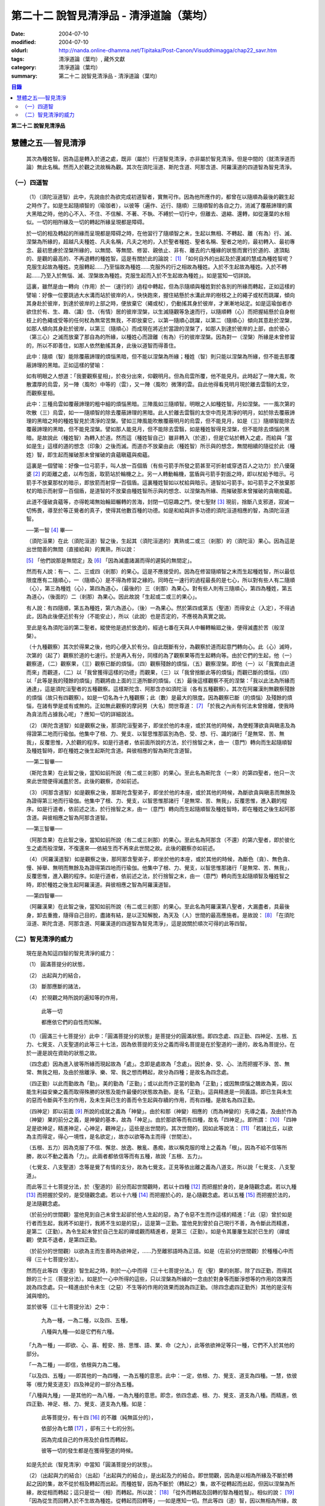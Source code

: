 第二十二  說智見清淨品 - 清淨道論（葉均）
#########################################

:date: 2004-07-10
:modified: 2004-07-10
:oldurl: http://nanda.online-dhamma.net/Tipitaka/Post-Canon/Visuddhimagga/chap22_savr.htm
:tags: 清淨道論（葉均）, 藏外文獻
:category: 清淨道論（葉均）
:summary: 第二十二  說智見清淨品 - 清淨道論（葉均）


.. contents:: 目錄
   :depth: 2


**第二十二  說智見清淨品**


慧體之五──智見清淨
++++++++++++++++++

  其次為種姓智。因為這是轉入於道之處，既非（屬於）行道智見清淨，亦非屬於智見清淨。但是中間的（就清淨道而論）無此名稱。然而入於觀之流故稱為觀。其次在須陀洹道、斯陀含道、阿那含道、阿羅漢道的四道智為智見清淨。

（一）四道智
````````````

  （1）（須陀洹道智）此中，先說由於為欲完成初道智者，實無可作。因為他所應作的，都曾在以隨順為最後的觀生起之時作了。如是生起隨順智的（瑜珈者），以彼等（遍作、近行、隨順）三隨順智的各自之力，消滅了覆蔽諦理的廣大黑暗之時，他的心不入、不住、不信解、不著、不執、不縛於一切行中，但離去、退縮、還轉，如從蓮葉的水相似。一切的相所緣及一切的轉起所緣呈現都是障碍。

  於一切的相及轉起的所緣而呈現都是障碍之時，在他習行了隨順智之末，生起以無相、不轉起、離（有為）行、滅、涅槃為所緣的，超越凡夫種姓、凡夫名稱，凡夫之地的，入於聖者種姓、聖者名稱、聖者之地的，最初轉入、最初專念、最初思慮於涅槃所緣的，以無間、等無間、修習、親依止、非有、離去的六種緣的狀態而實行於道的、達頂點的、是觀的最高的、不再退轉的種姓智。這是有關於此的論說： [1]_ 「如何自外的出起及於還滅的慧成為種姓智呢？克服生起故為種姓。克服轉起……乃至惱故為種姓……克服外的行之相故為種姓。入於不生起故為種姓。入於不轉起……乃至入於無惱、滅、涅槃故為種姓。克服生起而入於不生起故為種姓」。如是當知一切詳說。

  這裏，雖然是由一轉向（作用）於一（速行的）過程中轉起，但為示隨順與種姓對於各別的所緣而轉起，正如這樣的譬喻：好像一位要跳過大水溝而站於彼岸的人，快快跑來，握住結懸於水溝此岸的樹枝之上的繩子或杖而跳躍，傾向其身赴於彼岸，到達於彼岸的上部之時，便放棄它（繩或杖），仍動搖其身於彼岸，才漸漸地站定。如是這瑜伽者亦欲住於有、生、趣、（識）住、（有情）居的彼岸涅槃，以生滅隨觀等急速而行，以隨順轉（心）而把握結懸於自身樹枝上的色繩或受等的任何杖為無常苦無我，不即放棄它，以第一隨順心跳躍，以第二（隨順心）傾向其意赴於涅槃，如那人傾向其身赴於彼岸，以第三（隨順心）而成現在將近於當證的涅槃了，如那人到達於彼岸的上部，由於彼心（第三心）之滅而放棄了那自為的所緣，以種姓心而證離（有為）行的彼岸涅槃。因為對一（涅槃）所緣是未曾修習的，所以不即善住，如那人依然動搖其身，此後以道智而得善住。

  此中：隨順（智）能除覆蔽諦理的煩惱黑暗，但不能以涅槃為所緣；種姓（智）則只能以涅槃為所緣，但不能去那覆蔽諦理的黑暗。正如這樣的譬喻：

  如有明眼之人想道：「我要觀察星相」，於夜分出來，仰觀明月。但為烏雲所覆，他不能見月。此時起了一陣大風，吹散濃厚的烏雲，另一陣（風吹）中等的（雲），又一陣（風吹）微薄的雲。自此他得看見明月現於離去雲翳的太空，而觀察星相。

  此中：三種烏雲如覆蔽諦理的粗中細的煩惱黑暗。三陣風如三隨順智。明眼之人如種姓智。月如涅槃。一一風次第的吹散（三）烏雲，如一一隨順智的除去覆蔽諦理的黑暗。此人於離去雲翳的太空中而見清淨的明月，如於除去覆蔽諦理的黑暗之時的種姓智見於清淨的涅槃。譬如三陣風能吹散覆蔽明月的烏雲，但不能見月，如是（三）隨順智能除去覆蔽諦理的黑暗，但不能見涅槃。譬如那人能見月，但不能除去雲翳，如是種姓智得見涅槃，但不能除去煩惱的黑暗。是故說此（種姓智）為轉入於道。然而這（種姓智自己）雖非轉入（於道），但是它站於轉入之處，而給與「當如是生」這樣的道的想念（印象）之後而滅。而道亦不放棄由此（種姓智）所示與的想念，無間相續的隨從於此（種姓）智，即生起而摧破那未曾摧破的貪蘊瞋蘊與痴蘊。

  這裏是一個譬喻：好像一位弓箭手，叫人放一百個盾（有些弓箭手所發之箭甚至可折射或穿透百人之功力）於八優薩婆 [2]_ 的距離之處，以布包面，取箭站於輪機之上。另一人轉動輪機，當盾與弓箭手對面之時，即以杖給予暗示。弓箭手不放棄那杖的暗示，即放箭而射穿一百個盾。這裏種姓智如以杖給與暗示。道智如弓箭手。如弓箭手之不放棄那杖的暗示而射穿一百個盾，是道智的不放棄由種姓智所示與的想念、以涅槃為所緣、而摧破那未曾摧破的貪瞋痴蘊。

  此道不僅破貪蘊等，亦得乾竭無始輪廻輾轉的苦海，封閉一切惡趣之門，使七聖財 [3]_ 現前，捨斷八支邪道，寂滅一切怖畏，導至於等正覺者的真子，使得其他數百種的功德。如是和給與許多功德的須陀洹道相應的智，為須陀洹道智。

  ──第一智 [4]_ 畢──

  （須陀洹果）在此（須陀洹道）智之後，生起其（須陀洹道的）異熟或二或三（剎那）的（須陀洹）果心。因為這是出世間善的無間（直接給與）的異熟，所以說：

  [5]_ 「他們說那是無間定」及 [6]_ 「因為滅盡諸漏而得的遲鈍的無間定」。

  然而有人說：有一、二、三或四（剎那）的果心。這是不應接受的。因為在修習隨順智之末而生起種姓智，所以最低限度應有二隨順心，一（隨順心）是不得為修習之緣的。同時在一速行的過程最長的是七心，所以對有些人有二隨順（心），第三為種姓（心），第四為道心，（最後的）三（剎那）為果心。對有些人則有三隨順心，第四為種姓，第五為道心，（後面的）二（剎那）為果心。因此故說「生起或二或三的果心」。

  有人說：有四隨順，第五為種姓，第六為道心，（後）一為果心。然於第四或第五（聖道）而得安止（入定），不得過此，因為此後便近於有分（不能安止），所以（此說）也是否定的，不應視為真實之說。

  至此是名為須陀洹的第二聖者。縱使他是過於放逸的，經過七番在天與人中輾轉輪廻之後，便得滅盡於苦（般涅槃）。

  （十九種觀察）其次於得果之後，他的心便入於有分。自此既斷有分，為觀察於道而起意門轉向心。此（心）滅時，次第的（起了）觀察於道的七速行。於是再入有分，同樣的為了觀察果等而生起轉向等。由於它們的生起，他（一）觀察道，（二）觀察果，（三）觀察已斷的煩惱，（四）觀察殘餘的煩惱，（五）觀察涅槃。即他（一）以「我實由此道而來」而觀道，（二）以「我曾獲得這樣的功德」而觀果，（三）以「我曾捨斷此等的煩惱」而觀已斷的煩惱，（四）以「此等是我的殘餘的煩惱」而觀將由上面的三道所斷的煩惱，（五）最後這樣觀察不死的涅槃：「我以此法為所緣而通達」，這是須陀洹聖者的五種觀察。這樣斯陀含、阿那含亦如須陀洹（各有五種觀察）。其次在阿羅漢則無觀察殘餘的煩惱（故只有四觀察）。如是一切名為十九種觀察；此（數）是最大的限度。因為觀察已斷（的煩惱）及殘餘的煩惱，在諸有學是或有或無的。正如無此觀察的摩訶男（大名）問世尊道： [7]_ 「於我之內尚有何法未曾捨離，使我時為貪法而占據我心呢」？應知一切的詳細說法。

  （2）（斯陀含道智）如是觀察之後，那須陀洹聖弟子，即坐於他的本座，或於其他的時候，為使輕薄欲貪與瞋恚及為得證第二地而行瑜伽。他集中了根、力、覺支、以智思惟那區別為色、受、想、行、識的諸行「是無常、苦、無我」，反覆思惟，入於觀的程序。如是行道者，依前面所說的方法，於行捨智之末，由一（意門）轉向而生起隨順智及種姓智時，即在種姓之後生起斯陀含道。與彼相應的智為斯陀含道智。

  ──第二智畢──

  （斯陀含果）在此智之後，當知如前所說（有二或三剎那）的果心。至此名為斯陀含（一來）的第四聖者，他只一次來此世間便得滅盡於苦。此後的觀察，亦如前述。

  （3）（阿那含道智）如是觀察之後，那斯陀含聖弟子，即坐於他的本座，或於其他的時候，為斷欲貪與瞋恚而無餘及為證得第三地而行瑜伽。他集中了根、力、覺支，以智思惟那諸行「是無常、苦、無我」，反覆思惟，進入觀的程序。如是行道者，依前述之法，於行捨智之末，由一（意門）轉向而生起隨順智及種姓智時，即在種姓之後生起阿那含道。與彼相應之智為阿那含道智。

  ──第三智畢──

  （阿那含果）在此智之後，當知如前所說（有二或三剎那）的果心。至此名為阿那含（不還）的第六聖者，即於彼化生之處而般涅槃，不復還來──依結生而不再來此世間之故。此後的觀察亦如前述。

  （4）（阿羅漢道智）如是觀察之後，那阿那含聖弟子，即坐於他的本座，或於其他的時候，為斷色（貪）、無色貪、慢、掉舉、無明而無餘及為證得第四地而行瑜伽。他集中了根、力、覺支，以智思惟那諸行「是無常、苦、無我」，反覆思惟，進入觀的程序。如是行道者，依前述之法，於行捨智之末，由一（意門）轉向而生起隨順智及種姓智之時，即於種姓之後生起阿羅漢道。與彼相應之智為阿羅漢道智。

  ──第四智畢──

  （阿羅漢果）在此智之後，當知如前所說（有二或三剎那）的果心。至此名為阿羅漢第八聖者，大漏盡者，具最後身，卸去重擔，隨得自己目的，盡諸有結，是以正知解脫，為天及（人）世間的最高應施者。是故說： [8]_ 「在須陀洹道、斯陀含道、阿那含道、阿羅漢道的四道智為智見清淨」，這是說關於順次可得的此等四智。


（二）智見清淨的威力
````````````````````


  現在是為知這四智的智見清淨的威力：

  （1） 圓滿菩提分的狀態，

  （2） 出起與力的結合，

  （3） 斷那應斷的諸法，

  （4） 於現觀之時所說的遍知等的作用，

    此等一切

    都應依它們的自性而知解。

  （1）（圓滿三十七菩提分）此中：「圓滿菩提分的狀態」是菩提分的圓滿狀態。即四念處、四正勤、四神足、五根、五力、七覺支、八支聖道的此等三十七法，因為依菩提的支分之義而得名菩提是在於聖道的一邊的，故名為菩提分。在於一邊是說在資助的狀態之故。

  （四念處）因為進入彼等所緣而現起故為「處」。念即是處故為「念處」。因於身、受、心、法而把握不淨、苦、無常、無我之相，及由於捨離淨、樂、常、我之想而轉起，故分為四種；是故名為四念處。

  （四正勤）以此而勤故為「勤」。美的勤為「正勤」；或以此而作正當的勤為「正勤」；或因無煩惱之醜故為美，因以能生利益安樂之義而取得殊勝的狀態及能作最優的狀態故為勤，是名「正勤」。這與精進是一同義語。即已生與未生的惡而令斷與不生的作用，及未生與已生的善而令生起與存續的作用，而有四種。是故名為四正勤。

  （四神足）即以前面 [9]_ 所說的成就之義為「神變」。由於和那（神變）相應的（而為神變的）先導之義，及由於作為（神變）果的前分之義，是神變的基本，故為「神足」。由於那欲等而有四種，故名「四神足」。即所謂： [10]_ 「四神足是欲神足，精進神足，心神足，觀神足」，這些是出世間的。其次世間的，因如此等說法： [11]_ 「若諸比丘，以欲為主而得定，得心一境性，是名欲定」，故亦以欲等為主而得（世間法）。

  （五根、五力）因為克服了不信、懈怠、放逸、散亂、愚痴，故以稱克服的增上之義為「根」。因為不給不信等所勝，故以不動之義為「力」。此兩者都依信等而有五種，故說「五根、五力」。

  （七覺支、八支聖道）念等是覺了有情的支分，故為七覺支。正見等依出離之義為八道支。所以說「七覺支、八支聖道」。

  而此等三十七菩提分法，於（聖道的）前分而起世間觀時，若以十四種 [12]_ 而把握於身的，是身隨觀念處。若以九種 [13]_ 而把握於受的，是受隨觀念處。若以十六種 [14]_ 而把握於心的，是心隨觀念處。若以五種 [15]_ 而把握於法的，是法隨觀念處。

  （於前分的世間觀）當他見到自己未曾生起卻於他人生起的惡，為了令惡不生而作這樣的精進：「此（惡）曾於如是行者而生起，我將不如是行，我將不生如是的惡」，這是第一正勤。當他見到曾於自己現行不善，為令斷此而精進，是第二（正勤）。為令生起未曾於自己生起的禪或觀而精進者，是第三（正勤）。如是令其屢屢生起於已生的（禪或觀）使其不退者，是第四正勤。

  （於前分的世間觀）以欲為主而生善時為欲神足，……乃至離邪語時為正語。如是（在前分的世間觀）於種種心中而得（三十七菩提分法）。

  然而在此等四（聖道）智生起之時，則於一心中而得（三十七菩提分法。）在（聖）果的剎那，除了四正勤，而得其餘的三十三（菩提分法）。如是於一心中所得的這些，只以涅槃為所緣的一念由於對身等而斷淨想等的作用的效果而說為四念處。只一精進由於令未生（之惡）不生等的作用的效果而說為四正勤。（除四念處四正勤外）其他的是沒有減與增的。

  並於彼等（三十七菩提分法）之中：

    九為一種，一為二種，以及四、五種，

    八種與九種──如是它們有六種。

  「九為一種」──即欲、心、喜、輕安、捨、思惟、語、業、命（之九），此等依欲神足等只一種，它們不入於其他的部分。

  「一為二種」──即信，依根與力為二種。

  「以及四、五種」──即其他的一為四種，一為五種的意思。此中：一定，依根、力、覺支、道支為四種。一慧，依彼等（根力覺支道支）四及神足的一部分為五種。

  「八種與九種」──是其他的一為八種，一為九種的意思。即念，依四念處、根、力、覺支、道支為八種。而精進，依四正勤、神足、根、力、覺支、道支為九種。如是：

    此等菩提分，有十四 [16]_ 的不離（純無區分的），

    依部分為七類 [17]_ ，卻有三十七的分別。

    因為完成自己的作用及於自性而轉起，

    彼等一切的發生都是在獲得聖道的時候。

  如是先於此（智見清淨）中當知「圓滿菩提分的狀態」。

  （2）（出起與力的結合）（出起）「出起與力的結合」，是出起及力的結合。即世間觀，因為是以相為所緣及不斷於轉起之因的集，故不從於相及轉起而出起。而種姓智，因為不斷於（轉起之）集，故不從轉起而出起，但因以涅槃為所緣，故從相而轉起；這只是從一（相）而轉起。所以說： [18]_ 「從外而轉起及回轉的智為種姓智」。相似的說： [19]_ 「因為從生而回轉入於不生故為種姓。從轉起而回轉等」──如是應知一切。然此等四（道）智，因以無相為所緣，故從相而出起；因斷於（轉起之）集，故從轉起而出起；這是從二者而出起的。所以說： [20]_ 「如何從二者而出起及回轉的慧成為道智？即在須陀洹道的剎那，由見之義的正見，從邪見而出起，及從隨彼（邪見）的煩惱和蘊而出起；並從外的一切相而出起，所以說從兩者而出起及回轉的慧成為道智。由攀著之義的正思惟，從邪思惟……由把握之義的正語從邪語……由等起之義的正業……由淨白之義的正命……由策勵之義的正精進……由現起之義的正念……由不散亂之義的正定，從邪定而出起，及從隨彼（邪定）的煩惱和蘊而出起，並從外的一切相而出起，所以說從兩者而出起及回轉的慧成為道智。

  在斯陀含道的剎那，由見之義的正見……由不散亂之義的正定，從粗的欲貪結、瞋恚結，及從粗的貪隨眠、瞋恚隨眠而出起……在阿那含道的剎那，由見之義的正見……由不散亂之義的正定，從微細的欲貪結，瞋恚結，及從微細的欲貪隨眠、瞋恚隨眠而出起……乃至在阿羅漢道的剎那，由見之義的正見……由不散亂之義的正定，從色貪、無色貪、慢、掉舉、無明、慢隨眠、有貪隨眠、無明隨眠而出起；及從隨彼轉起的煩惱和蘊而出起；並從外的一切相而出起，所以說從二者而出起及回轉的慧成為道智」。

  （力的結合）在修習世間的八等至（定）之時，則止的力為優勝，修無常隨觀等的時候，則觀的力（為優勝）。然而在聖道的剎那，彼等（止觀）之法則依互相不超勝之義而一雙結合而起；是故在此等四（道）智是兩力結合的。即所謂 [21]_ 「從那與掉舉俱的煩惱和蘊而出起者的心一境性而不散亂的定是以滅為境（所緣）的。從那與無明俱的煩惱和蘊而出起者的隨觀之義的觀也是以滅為境的。所以由出起之義，止與觀是同一作用的，一雙是結合的，互不超勝的。是故說依出起之義修習止與觀一雙的結合」。如是當知於此（智見清淨）中的出起與力的結合。

  （3）（斷那應斷的諸法）「斷那應斷的諸法」，是說在此等四（道）智中，當知以什麼智而斷什麼應斷的諸法。即此等（四道智）如理的斷那稱為結、煩惱、邪性、世間法、慳、顛倒、繫、不應行、漏、暴流、軛、蓋、執取、取、隨眠、垢、不善業道、（不善）心生起的諸法。

  此中：「結」──因為（今世的）諸蘊與（來世的）諸蘊、業與果、有情與苦的連結，故稱色貪等的十法（為結）。即直至有彼等（諸結的生起）而此等（蘊果苦等）不滅。此中：色貪、無色貪、慢、掉舉、無明等的五種，因為是生於上（二界）的諸蘊等的結，故稱上分結；有身見、疑、戒禁取、欲貪、瞋恚等的五種，因為是生於下（欲界）的諸蘊等的結，故稱下分結。

  「煩惱」──即貪、瞋、痴、慢、見、疑、惛沉、掉舉、無慚、無愧等的十法，因為它們自己是雜染及雜染其相應之法的緣故。

  「邪性」──因為是於邪而起之故，即邪見、邪思惟、邪語、邪業、邪命、邪精進、邪念、邪定等的八法，或加邪解脫及邪智為十法。

  「世間法」──因為世間的（諸蘊）進行之時，它們是不易止息之法，即利、不利、名譽、不名譽、樂、苦、毀、讚等的八法。但在這裏，依原因與近行（依附），以此世間法之語，則含有以利等為基的隨貪以及不利等為基的瞋恚。

  「慳」──有住處慳、家族慳、利得慳、法慳、稱讚慳的五種。這些是因為於住處等不願與他人共有而起的。

  「顛倒」──是對於無常、苦、無我、不淨的事物而起常、樂、我、淨的想顛倒、心顛倒、見顛倒等的三種。

  「繫」──因為是名身及色身之繫，故有貪欲等四種。即是說：貪欲身繫，瞋恚身繫，戒禁取身繫，此是諦住著身繫。

  「不應行」──即由於欲、瞋、痴、怖畏、不應作而作，應作而不作的語義相同。因為聖者不應以此而行，故說不應行。

  「漏」──因為依所緣至於種姓智及依處所至於有頂（非想非非想處）而漏落故，或依常流之義，如水缸之漏水，因不防護（眼等之）門而漏故，或者是輪廻之苦的漏，故與欲貪、有貪、邪見、無明的語義是相同的。

  「暴流」──因為（上面的欲貪等四法）有拖拉於海洋之義及難度之義故（亦說暴流）。

  「軛」──因為不與所緣分離，不與苦分離，所以與彼等（欲貪等）的語義是相同的。

  「蓋」──是心的障、蓋、蔽覆之義，有貪欲（瞋恚、惛沉睡眠、掉舉惡作、疑）等的五種。

  「執取」──因為這是從超出了自性以及執著其他的不實的自性之相而起，故與邪見之語同義。

  「取」──曾以一切相於「緣起的解釋」 [22]_ 中說過，即欲取等四種。

  「隨眠」──依強有力之義，有欲貪等七種，即欲貪隨眠，瞋恚、慢、見、疑、有貪及無明隨眠。因為它們強有力，屢屢為欲貪等的生起之因，眠伏（於有情中）故為隨眠。

  「垢」──有貪、瞋、痴的三種，因為它們自己不淨，亦使別的不淨，如泥為油膏所塗相似。

  「不善業道」──即是不善業及為惡趣之道的殺生、偷盜、邪淫、妄語、兩舌、惡口、綺語、貪欲、瞋恚、邪見等的十種。

  「不善心生起」──是八貪根、二瞋根、二痴根的十二種 [23]_ 。

  如是此等（四道智）如理而斷彼等的結等。怎樣的呢？先說於十「結」之中，有身見、疑、戒禁取及令至惡趣的欲貪、瞋恚等的五法是初智所斷。其餘的粗的欲貪、瞋恚是第二智所斷。細的（欲貪、瞋恚）是第三智所斷。而色貪等五種只是第四智所斷。下面雖然不以「只」字而作確定，但說彼等（不善）是上位的智所斷，當知已由下位的智破除了彼等令至惡趣的（惡），（其殘餘的）是由上位的智所斷。

  於「煩惱」中：見與疑是初智所斷。瞋是第三智所斷。貪、痴、慢、惛沉、掉舉、無慚、無愧是第四智所斷。

  在「邪性」中：邪見、妄語、邪業、邪命是初智所斷。邪思惟、兩舌、惡口是第三智所斷。當知這裏是說思為語。綺語、邪精進、（邪）念、（邪）定、（邪）解脫、（邪）智是第四智所斷。

  在「世間法」中：瞋恚是第三智所斷。隨貪是第四智所斷。有人說：對於名譽和稱讚的隨貪是第四智所斷。

  「慳」，唯是初智所斷。

  在「顛倒」中：以無常為常以無我為我的想、心、見的顛倒，及以苦為樂以不淨為淨的見顛倒，是初智所斷。以不淨為淨的想與心的顛倒，是第三智所斷。以苦為樂的想與心的顛倒，是第四智所斷。

  在「繫」中：戒禁取及此是諦住著身繫『繫』，是初智所斷。瞋恚身繫是第三智所斷。其餘的（貪欲身繫）是第四智所斷。

  「不應行」唯是初智所斷。

  在「漏」中：見漏是初智所斷。欲漏是第三智所斷。其餘的（有漏，無明漏）是第四智所斷。在「暴流及軛」中亦同於此。

  在「蓋」中：疑蓋是初智所斷。貪欲、瞋恚、惡作（後悔）的三種是第三智所斷。惛沉、睡眠、掉舉是第四智所斷。

  「執取」唯是初智所斷。

  於「取」中：因為一切世間法，以基礎欲而說則都是欲，故色、無色貪亦攝入欲取；所以此欲取是第四智所斷。其餘的（三種）是初智所斷。

  在「隨眠」中：見與疑隨眠是初智所斷。欲貪與瞋恚隨眠是第三智所斷。慢、有貪及無明隨眠是第四智所斷。

  於「垢」中：瞋垢是第三智所斷。其餘的（貪、痴）是第四智所斷。

  於「不善業道」中：殺生、偷盜、邪淫、妄語、邪見是初智所斷。兩舌、惡口、瞋恚的三種是第三智所斷。綺語、貪欲是第四智所斷。

  於「不善心生起」：四種與見相應的及與疑相應的五（心）是初智所斷。二種與瞋相應的是第三智所斷。其餘的（五種）是第四智所斷。而任何法是由彼智所斷的，即是由那智所應斷的。所以說：「此等四道智如理而斷彼等的結等的諸法」。

  然而此等（四智）是斷此等諸法的過去與未來呢？還是現在呢？在這裏，如果說是（斷）過去與未來的，則精進成為無果的了。何以故？因無可斷之法的緣故。若斷現在的，（則同樣的精進）亦成為無果的了，因為當斷之法與精進共同存在，而道的修習亦成為雜染了；或者成為（道的修習）與煩惱不相應的了；實無現在的煩惱與心不相應的。此非特殊的責難。這曾在聖典中說： [24]_ 「斷煩惱者，斷過去的煩惱；斷未來的煩惱，斷現在的煩惱」。又說：「若斷過去的煩惱，則為盡其已盡，滅其已滅，離其已離，沒其已沒；即是說斷其過去不存在的」，所以否定了說：「他不斷過去的煩惱」。同樣的： [25]_ 「若斷未來的煩惱，則為斷其未生的，斷其未來的，斷其未起的，斷其未曾現前的；即是說斷其未來不存在的」，所以也否定了說：「他不斷未來的煩惱」。同樣的， [26]_ 「若斷現在的煩惱，那麼，則貪染者斷貪，瞋怒者斷瞋，愚痴者斷痴，慢者斷慢，執取者斷邪見，散亂者斷掉舉，疑者斷疑，（煩惱的）強有力者斷隨眠；即是說黑白的諸法雙雙結合而起，而道的修習亦成為雜染了」。所以否定了一切說：「他不斷過去的煩惱，不斷未來的煩惱，不斷現在的煩惱」。但在問題的終結說：「然而這樣則無修道、無證果、無斷煩惱、無現觀法了」。可是認為「不然，是有修道……乃至有現觀法的」。「像什麼呢」？即這樣說： [27]_ 「譬如未結果的嫩樹。如果有人砍斷了（此樹的）根，則此樹的未曾所生的果，未生者便不生，未發者便不發，未起者便不起，未現前者便不現前。如是生起為生煩惱的因，生起為（生煩惱的）緣。既見生起的過患，而心入不生起（的涅槃）。因為他的心入於不生起，故彼以生起為緣而生的煩惱，未生者便不生……乃至未現前者便不現前。如是因滅故苦滅。轉起為因……相為因……造作為因……乃至因為他的心入於無作，故彼以造作為緣而生的煩惱，未生者……乃至未現前者便不現前。如是因滅故果滅。所以說有修道證，有證果，有斷煩惱，有現觀法」。

  此說是指什麼而說的呢？這是指斷得地的煩惱而說的。然而得地的（煩惱）是過去，是未來，還是現在的呢？它們是得地而生起的。因為「生起」有現在、生已離去、作機會、得地等的許多種類。此中：（一）稱為一切具有生、老、壞者，為「現在生」。（二）已嘗所緣之味而後滅，稱為嘗已而離去的善、不善、及彼已達生（老壞）等三而後滅，稱為已生而離去的其他的有為法，為「生已離去生」。（三）即如所說由他於過去所行的任何業，此業雖是過去，因為已拒絕了其他的（業的）異熟（報），造作了自己的異熟的（生起的）機會，並且這已造作了機會的異熟雖未生起，但如是作了機會之時是必然會生起的，所以名為「作機會生」。（四）於諸地中未曾絕根的不善，名為「得地生」。

  這裏當知地與得地的差別。「地」──是為觀所緣的（欲、色、無色的）三地為五蘊。「得地」──是值得於此等諸蘊之中生起的一種煩惱。因為彼此（煩惱）所得之地，故名「得地」。然而此「地」不是所緣的意思；因為依所緣的意思，是緣於一切過去未來的（諸蘊）及緣於業已遍知的漏盡者的諸蘊而生起煩惱，正如輸羅耶長者的緣於大迦旃延 [28]_ 及難陀學童的緣於蓮華色（比丘尼）等 [29]_ 。如果說彼（依所緣而起的煩惱）為得地，因為那（所緣）是不能斷的，那麼便沒有人能斷有的根本了。當知得地是依基地（煩惱的生處）的意思而說的。即任何未曾為觀所遍知的諸蘊生起，自從彼等諸蘊生起以來，便即眠於彼等（諸蘊）之中而為輪轉之根的一種煩惱，以未斷於彼（種煩惱）之義名為「得地」。

  此中：於任何人的諸蘊之中而依未斷之義的隨眠煩惱，他們只是以他（自己）的諸蘊為他的煩惱之基，不是屬於別人的諸蘊（為他的煩惱之基）。過去的諸蘊，是過去的諸蘊中未斷的隨眠煩惱之基，不是其他（的未來現在的諸蘊為基）。同樣的，欲界的諸蘊，是欲界諸蘊中未斷的隨眠煩惱之基，不是其他（的色無色界的諸蘊為基）。於色、無色界也是一樣。其次於須陀洹等（的聖者之）中，在任何聖者的諸蘊中而為輪轉的根本的煩惱種，已由此等之道斷掉了，此等聖者的諸蘊，因為不是已斷的輪轉的根本的此等煩惱之基，所以不得稱為地。於諸凡夫，因為未斷一切的輪轉的根本煩惱，故作善或不善之業；如是由於他的業、煩惱之緣而輾轉輪廻。然而不能說「他的輪轉的根本（煩惱）只在色蘊而不在受蘊等，或只在識蘊而不在色蘊等」。何以故？因為是隨眠於無差別的五蘊之中的緣故。怎樣的呢？

  正如在樹內的地味等。譬如大樹，長於地面，依地味及水味之緣，而使根、幹、大枝、小枝、嫩芽、葉、花、果得以繁榮，招展於虛空，直至劫末，由於種子的展轉而樹種相續之時，決不能說那地味等只在根部不在幹等……乃至只在果而不在根等。何以故？因為（地味等）是無差別的行於一切根等之故。又如有人厭惡某樹的花果等，用一種叫做曼陀伽刺（一種魚的刺）的毒刺，刺進此樹的四方，此樹因被那毒所觸，被侵奪了地味和水味，當然不能生育及繼續生長了。

  如是厭惡於諸蘊轉起的善男子於自己的相續中而開始修習四道，正如那人加毒於樹的四方。此蘊的相續被四道的毒觸所觸之時，因被剝奪了一切輪轉根本的煩惱，至身業等一切種類的業成為唯作的狀態，到達了不再生於未來的有，則自然不能發生於他有（來世）的相續了。只由最後識之滅、如無薪之火，於無取而般涅槃。如是當知地與得地之差別。

  其次有（一）現行，（二）固執所緣，（三）未鎮伏，（四）未絕根的四種生起。

  此中：（一）「現行生起」便是現在生起。（二）當所緣來入於眼等之門，於前分雖未生起的煩惱種，因為固執所緣，於後分必然生起（煩惱種）所以稱為「固執所緣生起」；猶如在迦爾耶那 [30]_ 村乞食的大帝須長老，因見異性的姿色而起煩惱種一樣。（三）未以任何止觀而鎮伏的煩惱種，亦未入於心的相續，因為缺乏生起的遮止之因，故名「未鎮伏生起」。（四）雖已以止觀而鎮伏，但因未以聖道而絕（煩惱種之）根，仍未超脫生起的可能性，故名「未絕根生起」。正如獲得了八等至的長老，飛行於虛空之時，因為聽到了於開花的樹林中採花的婦女的美妙歌聲，而起煩惱種一樣。這固執所緣，未鎮伏及未絕根生起的三種，當知都包攝於得地中。

  在上面所說的種種生起中，那稱為現在、存已離去、作機會及現行的四種生起，因為那不是由於道所斷的，所以不得由任何（道）智而斷。其次稱為得地、固執所緣、未鎮伏及未絕根的（四種）生起，因為生起彼等世間出世間之智而滅此等的生起狀態，所以此等一切（的生起）是當（以此智）斷的。如是於此（智見清淨）中，應知「以此（智）斷那應斷的諸法」。

  （4）（作用）

    「於現觀之時所說的遍知等的作用，

    此等一切都應依它們的自性而知」 [31]_ 。

  即是說於諦現觀之時，在此等（須陀洹道等的）四智的一一剎那所說的遍知、捨斷、作證、修習等的各各四種作用，而此等（作用）都應依他們的自性而知。古師說：譬如燈火，在非前非後的同一剎那而行四種作用──燃燒燈蕊，破除黑暗，發光，消油，如是道智亦於非前非後的同一剎那而現觀四諦。即以遍知現觀而現觀苦，以捨斷現觀而現觀集，以修習現觀而現觀道，以作證現觀而現觀滅。這是怎麼說的呢？因為是以滅為所緣而得成就觀見及通達於四諦的。即所謂： [32]_ 「諸比丘，見苦者，亦見苦之集，見苦之滅，以及見苦滅之道」。又說： [33]_ 「具道者之智，亦即是苦的智，亦即是苦之集的智，亦即是苦之滅的智，亦即是苦滅之道的智」。

  這裏：譬如燈火的燃燒燈蕊，是道智的遍知於苦。如（燈火的）破除黑暗，是（道智的）捨斷於集。如（燈火的）發光，是（道智）由於俱生等的緣而修習稱為正思惟等法的道。如（燈火的）消油是（道智的）消除煩惱而作證於滅。應知這樣的合喻。

  另一說法：譬如日出，非前非後，在出現之時而行四種作用──照色、破暗、現光、止寒，如是道智……乃至以作證現觀而現觀於滅。這裏譬如太陽的照色，是道智的遍知於苦。如破暗是捨斷於集。如現光是由於俱生等的緣而修道。如止寒是止息煩惱而作證於滅。應知這樣的合喻。

  又一種說法：譬如渡船，非前非後，於同一剎那而行四種作用──捨此岸，渡中流，運載貨物，到達彼岸。如是道智……乃至以作證現觀而現觀於滅。這裏譬如渡船的捨此岸，是道智的遍知於苦；渡中流，是捨斷於集；運載貨物，是由於俱生等的緣而修道；到達彼岸，是作證彼岸的涅槃。應知這樣的合喻。

  如是在諦現觀之時於一剎那依四種作用而轉起的智的四諦 [34]_ 依十六行相的如實之義是一時通達的。即所謂： [35]_ 「如何依如實之義而四諦一時通達呢？依十六行相的如實之義而四諦是一時通達的。即（1）逼迫義，（2）有為義，（3）熱惱義，（4）變易義，這是苦的如實之義；（5）增益義，（6）因緣義，（7）結縛義，（8）障碍義，這是集的如實之義；（9）出離義，（10）遠離義，（11）無為義，（12）不死義，這是滅的如實之義；（13）出義，（14）因義，（15）見義，（16）增上義，這是道的如實之義。依此等十六行相的如實之義，則四諦為一攝。此一攝為一性；那一性由一智而通達，所以說四諦是一時通達的」。

  或有人問：還是苦等的其他的如病及癰之義，為什麼只說四義呢？答道：因為由於見其他的（集等之）諦而此等（病癰等）之義得以明瞭之故。

  此中： [36]_ 「什麼是苦的智？即由苦緣所生起的慧及知解」，由此等方法，亦即以一一諦為所緣而說諦智。又依這樣的方法： [37]_ 「諸比丘，見苦者亦見其集」等，是說以一諦為所緣，亦得完成在其餘諸諦的作用。

  此中：以一一諦為所緣之時，先由於見「集」，亦得明瞭於其自性的「逼迫」相的苦的「有為」之義；（何以故？）因為這（苦）是由於增益相的集所增益、作為及聚集的。又因為道是去煩惱之熱而極清涼的，所以由於見「道」，而明瞭它（苦）的「熱惱」之義；正如尊者難陀，由於見天女而明瞭彌陀利的不美 [38]_ 。其次由於見不變易的「滅」，而明瞭它的「變易」之義，更不必說了。

  同樣的，由於見「苦」，亦得明瞭於其自性的「增益」相的集的「因緣」之義；正如因見由於不適的食物所生的病，而明瞭食物是病的因緣。由於見離繫的「滅」，亦明瞭（集的）「障碍」之義。

  同樣的，由於見不遠離的「集」，亦得明瞭「出離」相的滅的「遠離」之義。由於見「道」，明瞭（滅的）「無為」之義；然而此瑜伽者，雖於無始的輪廻而未曾見道，但因為彼（道）是有緣故有為，所以無緣法（滅）的無為而極其明白。由此見「苦」，亦明瞭此（滅的）「不死」義。因為苦是毒，而涅槃是不死。

  同樣的，由於見「集」，亦得明瞭於「出」相的道的「因」義，即知此（集）非（至涅槃之）因，而此（道）是得涅槃之因。由於見「滅」，亦明瞭（道的）「見」義；正如見極細微之色者，明瞭其眼睛的明淨說：「我的眼睛實在明淨」。由於見「苦」，亦明瞭（道的）「增上」義，正如見種種病痛貧窮之人，而明瞭自在之人的莊嚴。

  如是因為依於（四諦的）自相而明瞭每一諦之義，並且由於見其他的諦而明瞭其他的各三（諦之義），所以說於一一諦各有四義。但在聖道的剎那，此等一切（十六行相）之義，則只由各有四作用的苦（智）等中的一智而通達。

  其次對那些主張種種現觀的人的答覆，曾在阿毗達摩的《論事》 [39]_ 中說。

  現在來說所說的遍知等的四作用。此中：

    遍知有三種，斷與證亦爾，

    修習有二種，當知抉擇說。

  ①（遍知）「遍知有三種」──即（一）知遍知，（二）度遍知，（三）斷遍知的三種遍知。此中：

  （一） [40]_ 「知通之慧是知之義的智」，這樣概舉了之後，又簡略地說：「任何被知通之法，即為已知」，更詳細地說： [41]_ 「諸比丘，一切當知通。諸比丘，什麼是一切當知通？諸比丘，即眼是當知通等等」，是名「知遍知」。知解名色與緣是它的（知遍知的）不共（獨特）之地。

  （二） [42]_ 「遍知之慧是度知之義的智」。這樣概舉了之後，又簡略地說：「任何被遍知之法，即為度知」，更詳細地說： [43]_ 「諸比丘，一切當遍知，諸比丘，什麼是一切當遍知？諸比丘，即眼是當遍知等等」，是名「度遍知」。因為這是由審度「無常、苦、無我」而轉起的，所以從聚的思惟而至於隨順智，是它的（度遍知的）不共之地。

  （三） [44]_ 「捨斷之慧是遍捨之義的智」，這樣概舉了之後，又詳細地說：「任何被捨斷之法，即為遍捨」，並且因以這樣的方法而轉起的：「由無常隨觀而斷常想等」，故名「斷遍知」。從壞隨觀而至於道智是它的地。在這裏，此（斷遍知）是（遍知之）意。或者因為知（遍知）與度遍知是幫助於彼（斷遍知）之義，及因為捨斷了任何法，必然是知與度知的，是故當知依於此法而三種遍知都是道智的作用。

  ②（斷）斷如遍知，亦有三種：即（一）伏斷，（二）彼分斷，（三）正斷。此中：

  （一）以彼等世間定而伏五蓋等的敵對法，如投水甕於長著水草的水中而壓一部分的水草，是名「伏斷」。但聖典中對於諸蓋的鎮伏只說： [45]_ 「諸蓋的伏斷，是由修初禪者」；當知是明瞭故這樣說。因為諸蓋在禪的前分或後分是不能迅速壓伏於心的；只是尋等（被壓伏）於安止（根本定）的剎那；所以諸蓋的鎮伏是明瞭的。

  （二）如在夜分，由燃燈而去暗，如是以彼觀的部分的對治的智支，而斷彼等應斷之法，是名「彼分斷」。即先以分析名色而斷有身見，以執取於緣而斷無因及不等因的疑垢，以聚的思惟而斷我及我所的聚合執，以分別道與非道而斷於非道作道想，以見生起而捨斷見，以見衰滅而斷常見，以現起怖畏而斷於有怖畏起無怖畏想，以見過患而斷享樂之想，以厭離隨觀而斷樂想，以欲脫而斷不欲脫，以審察而斷不審察，以捨而斷不捨，以隨順而捨違逆於諦之執。或於十八大觀中： [46]_ （1）以無常隨觀斷常想，（2）以苦隨觀斷樂想，（3）以無我隨觀斷我想，（4）以厭惡隨觀斷喜，（5）以離貪隨觀斷貪，（6）以滅隨觀斷集，（7）以捨遣隨觀斷過患，（8）以滅盡隨觀斷堅厚想，（9）以衰滅隨觀斷造作，（10）以變易隨觀斷恒想，（11）以無相隨觀斷相，（12）以無願隨觀斷願，（13）以空隨觀斷住著，（14）以增上慧法觀斷堅實住著，（15）以如實智見斷痴昧住著，（16）以過患隨觀斷執著，（17）以審察隨觀斷不審察，（18）以還滅斷結著。此亦為「彼分斷」。

  此中：以無常隨觀等的前七種而斷常想等，它們已如「壞隨觀」 [47]_ 中所說。

  （8）「滅盡隨觀」，即是「依分離厚想及滅盡之義為無常」這樣而見滅盡者的智，並以此智而斷厚想。

  （9）「衰滅隨觀」，即如這樣說：

  [48]_ 「依（現在）所緣而確定（過去未來）兩者為一，於滅勝解，是衰滅隨觀」。以現前所見的及以推理而見諸行的壞滅，即於那稱為壞滅之滅而勝解，以此（衰滅隨觀）而斷造作。因為若觀「為什麼要造作彼等像這樣的衰滅法」之人的心，是不會傾向於造作的。

  （10）「變易隨觀」，是超越了依色七法等 [49]_ 的區分，而見一些其他各異變相的轉起；或者以老與死二相而見生起的變易。以此（變易隨觀）而斷恒想。

  （11）「無相隨觀」即無常隨觀。以此而斷常相。

  （12）「無願隨觀」即苦隨觀。以此而斷樂願與樂求。

  （13）「空隨觀」即無我隨觀。以此而斷有我的住著。

  （14）「增上慧法觀」，即如這樣說：

    [50]_ 「審察所緣，於壞隨觀，

    及空現起，得增上慧。」

  這便是知色等所緣及見此所緣（的壞）與彼所緣之心的壞，並以「諸行必壞，諸行有死，更無他物」這樣的壞滅方法而瞭解（諸行的）空性所轉起的觀；因為此觀是作增上慧及諸法的觀，故名「增上慧法觀」。以此觀而善見無實常及無實我，故斷堅實住著。

  （15）「如實智見」，即把握緣與名色。以此而斷由於「我於過去是否存在」等（的疑惑）及「世間是從自在天所生」等（的邪見）所轉起的痴昧住著。

  （16）「過患隨觀」，是由怖畏而現起及見一切有中的過患的智。以此不見有任何可以執著之物，故斷執著。

  （17）「審察隨觀」，是解脫的方便的審察智。以此而斷不審察。

  （18）「還滅隨觀」，即行捨智及隨順智。這是指此時他（瑜伽者）的心從一切諸行退縮沉沒及還轉而說的，如在傾斜的荷葉上的滴水相似。以此而斷結著──即是斷欲結等的煩惱住著及煩惱的轉起之義。

  當知這是「彼分斷」的詳說。在聖典中則僅這樣的略說： [51]_ 「修抉擇分之定的人，則斷惡見的一部分」。

  （三）其次如以雷電之擊樹，因以道智而斷結等諸法不再轉起，這樣的斷為「正斷」。有關於此的說法： [52]_ 「這是修習至於滅盡的出世間之道者的正斷」。

  於上面的三種斷中，這裏，是正斷的意思。然而這瑜伽者於前分的鎮伏斷及彼分斷，是為了助此（正斷）之義，故依此法，當知這三種斷都是道智的作用，正如殺了敵王而取其王位的人，則他在（即位）以前的一切行為，亦都說是王的行為了。

  ③（證）雖然「證」是分為世間證及出世證的兩種，但於出世間證有見與修之別，故有三種。此中：

  （一）「我是初禪的獲得者及自在者，我已證得初禪」，像這樣與初禪等的接觸，是「世間證」。「接觸」的曾證，即如「我已證此」這樣以顯明的智觸而觸。關於此義，曾概舉說： [53]_ 「證之慧是接觸之義的智」，並曾對證的解釋說：「任何已證之法為曾被接觸」。然而（定、道、果等）雖未於自己的相續中生起，但彼等諸法唯由於非他緣的智而知為證。所以說： [54]_ 「諸比丘，一切當證。諸比丘，什麼是一切當證？諸比丘，是當證眼等」。又說 [55]_ ：「見色者而證，見受……乃至見識者而證。見眼、老、死，乃至見屬於不死的涅槃者而證。任何已證的諸法為曾被接觸」。

  （二）於初道的剎那見涅槃為「見證」。

  （三）於其餘諸道的剎那（證涅槃）為「修證」。因此（見證、修證）二種是這裏的意義，所以由見與修而證涅槃當知為此（道）智的作用。

  ④（修習）「修習有二種」，即世間修習及出世間修習的二種。此中：

  （一）世間的戒定慧的生起及以它們而相續其習慣，為「世間修習」。

  （二）出世間的（戒定慧的）生起及以它們而相續其習慣，為「出世間修習」。

  在此兩種之中，這裏是出世間修習的意思。因此四種（道）智生起出世間的戒等，由於對它們是俱生緣等之性故，並以它們而（瑜伽者）相續其習慣之故，所以只是出世間修習為此（道智）的作用。如是：

    [56]_ 「於現觀之時所說的遍知等的作用，

    此等一切都應依它們的自性而知」。

  至此，對於

    「有慧人住戒，

    修習心與慧」，

  如是為示依其自性而來的慧的修法，業已詳說所說的 [57]_ 「完成了（慧之）根的二種清淨之後，當以完成（慧之）體的五種清淨而修習」。並已解答了 [58]_ 「當如何修習」的問題。


※為善人所喜悅而造的清淨道論，在論慧的修習中，完成了第二十二品，定名為智見清淨的解釋。

----

.. [1] Pts.I,p.66.

.. [2] 優薩婆（usabha），依注釋說：一優薩婆為二十杖，一杖等於四肘，八優薩婆等於六百四十肘。

.. [3] 七聖財，即信、戒、慚、愧、聞、捨、慧財。

.. [4] 第一智（pathamabanaj）是根據暹羅本譯，但底本和錫蘭本都用pathamaggabanaj,則應譯為第一最勝智。

.. [5] Sn.226頌。

.. [6] A.II,p.149.

.. [7] M.I,p.9l.

.. [8] 見底本六七二頁。

.. [9] 見底本三七八頁。

.. [10]      Vibh.p.223.

.. [11]      Vibh.p.216.

.. [12]      十四種：一、安般，二、威儀，三、四正知，四、厭惡作意，五、界作意，六至十四、九種墓節。參考底本二四O頁及南傳《中部》經典第十念處經（普慧大藏經刊行會譯印南傳大藏經中部經典一，第十念處經四二至四三頁）。

.. [13]      九種：一、樂受，二、苦受，三、不苦不樂受，四、色樂受，五、非色樂受，六、色苦受，七、非色苦受，八、色不苦不樂受，九、非色不苦不樂受。參考南傳《中部》經典第十念處經（同上四四頁）。

.. [14]      十六種：一、有貪心，二、無貪心，三、有瞋心，四、無瞋心，五、愚痴心，六、無愚痴心，七、攝心，八、散心，九、高廣心，十、非高廣心，十一、有上心，十二、無上心，十三、定心，十四、不定心，十五、解脫心，十六、不解脫心。參考《中部》第十念處經（同上四四至四五頁）。

.. [15]      五種：一、五蓋，二、五取蘊，三、十二處，四、七覺支，五、四聖諦。參考《中部》第十念處經（同上四五至四六頁）。

.. [16]      十四：即前面所說九為一種的欲、心、喜、輕安、捨、正思惟、正語、正業、正命的九種及二種乃至九種中的信、定、慧、念、精進的五種，合為十四。

.. [17]      七類：即念處、正勤、神足、根、力、覺支、聖道的七部分。

.. [18]      Pts.I,p.66.

.. [19]      Pts.I,p.67.

.. [20]      Pts.I,p.69f.

.. [21]      Pts.II,93.

.. [22]      見底本五七一頁以下。

.. [23]      關於十二不善心，見底本四五四頁。

.. [24]      Pts.II,p.217.

.. [25]      Pts.II,p.217.

.. [26]      Pts.II,p.217f.

.. [27]      Pts.II,p.218.

.. [28]      輸羅耶（Soreyya）長者與大迦旃延（Mahakaccana）的故事，見Dhp.A.I,p.325f.

.. [29]      難陀學童（Nandamanavaka）與蓮華色（Uppalavanna）的故事，見Dhp.A.II,49.

.. [30]      迦爾耶那（Kalyana）即現在的Kalaniya，在錫蘭首都Colombo附近。

.. [31]      引文見底本六七八頁。

.. [32]      S.V,p.437.

.. [33]      Pts.I,p.119.

.. [34]      四諦（cattani saccani）是根據暹羅本及錫蘭本譯的，若依底本作cattani kiccani，則應譯為四作用。依下文看，是以四諦為比較恰當。

.. [35]      Pts.II,p.107.

.. [36]      Pts.I,p.119.

.. [37]      S.V,p.437.

.. [38]      故事見Jat.II,p.92f.參考《增一阿含》卷九（大正二‧五五一c），《佛本行集經》卷五六（大正三‧九一二b）。

.. [39]      KV.p.212f（II,9）.

.. [40]      Pts.I,p.87.

.. [41]      S.IV,p.29；Pts.I,p.5.

.. [42]      Pts.I,p.87.

.. [43]      Pts.I,p.87；I,p.22.

.. [44]      Pts.I,p.87.

.. [45]      Pts.I,p.27.

.. [46]      十八大觀，見底本六二八頁。

.. [47]      見底本六四二頁。

.. [48]      本偈引自Pts.II,p.580,參考底本六四一頁。

.. [49]      關於色七法等，參考底本六一八頁以下。

.. [50]      本偈引自Pts.I,p.58。參考底本六四一頁。

.. [51]      Pts.I,p.27.

.. [52]      Pts.I,p.26；p.27.

.. [53]      Pts.I,35（I,p.87）.

.. [54]      S.IV,p.29；Pts.I,p.35.

.. [55]      S.IV,p.29；Pts.I,p.35.

.. [56]      本偈出於底本六七八頁。

.. [57]      見底本四四三頁。

.. [58]      見底本四三六及四四三頁。

.. saved from http://crumb.idv.tw/zz/Isagoge/chigi0022.htm
